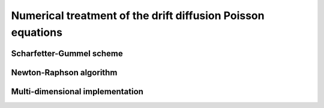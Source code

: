 Numerical treatment of the drift diffusion Poisson equations
============================================================

Scharfetter-Gummel scheme
-------------------------




Newton-Raphson algorithm
------------------------




Multi-dimensional implementation
--------------------------------

